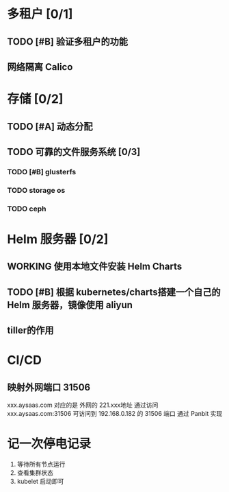 * 多租户 [0/1]
** TODO [#B] 验证多租户的功能
** 网络隔离 Calico

* 存储 [0/2]

** TODO [#A] 动态分配

** TODO 可靠的文件服务系统 [0/3]

*** TODO [#B] glusterfs
*** TODO storage os
*** TODO ceph

* Helm 服务器 [0/2]

** WORKING 使用本地文件安装 Helm Charts
** TODO [#B] 根据 kubernetes/charts搭建一个自己的 Helm 服务器，镜像使用 aliyun
** tiller的作用
* CI/CD
** 映射外网端口 31506
   xxx.aysaas.com 对应的是 外网的 221.xxx地址
   通过访问 xxx.aysaas.com:31506 可访问到 192.168.0.182 的 31506 端口
   通过 Panbit 实现
* 记一次停电记录
  1. 等待所有节点运行
  2. 查看集群状态
  3. kubelet 启动即可
